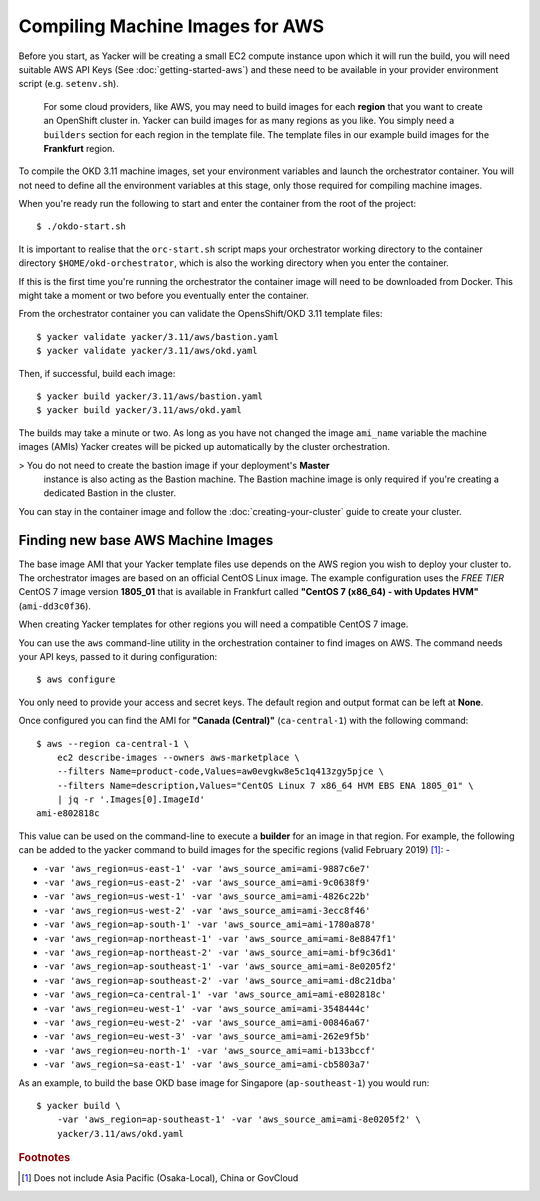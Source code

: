 ################################
Compiling Machine Images for AWS
################################

.. highlight:: none

Before you start, as Yacker will be creating a small EC2 compute instance
upon which it will run the build, you will need suitable AWS API Keys
(See :doc:`getting-started-aws`) and these need to be available in your
provider environment script (e.g. ``setenv.sh``).

    For some cloud providers, like AWS, you may need to build images for each
    **region** that you want to create an OpenShift cluster in.
    Yacker can build images for as many regions as you like. You simply need a
    ``builders`` section for each region in the template file. The template files
    in our example build images for the **Frankfurt** region.

To compile the OKD 3.11 machine images, set your environment variables and
launch the orchestrator container. You will not need to define all the
environment variables at this stage, only those required for compiling machine
images.

When you're ready run the following to start and enter the container
from the root of the project::

    $ ./okdo-start.sh

It is important to realise that the ``orc-start.sh`` script maps your
orchestrator working directory to the container directory
``$HOME/okd-orchestrator``, which is also the working directory when you
enter the container.

If this is the first time you're running the orchestrator the container image
will need to be downloaded from Docker. This might take a moment or two before
you eventually enter the container.

From the orchestrator container you can validate the OpensShift/OKD 3.11
template files::

    $ yacker validate yacker/3.11/aws/bastion.yaml
    $ yacker validate yacker/3.11/aws/okd.yaml

Then, if successful, build each image::

    $ yacker build yacker/3.11/aws/bastion.yaml
    $ yacker build yacker/3.11/aws/okd.yaml

The builds may take a minute or two. As long as you have not changed
the image ``ami_name`` variable the machine images (AMIs) Yacker creates
will be picked up automatically by the cluster orchestration.

>   You do not need to create the bastion image if your deployment's **Master**
    instance is also acting as the Bastion machine. The Bastion machine image
    is only required if you're creating a dedicated Bastion in the cluster.

You can stay in the container image and follow the :doc:`creating-your-cluster`
guide to create your cluster.

Finding new base AWS Machine Images
-----------------------------------

The base image AMI that your Yacker template files use depends on the AWS
region you wish to deploy your cluster to. The orchestrator images
are based on an official CentOS Linux image. The example configuration uses
the *FREE TIER* CentOS 7 image version **1805_01** that is available in
Frankfurt called **"CentOS 7 (x86_64) - with Updates HVM"** (``ami-dd3c0f36``).

When creating Yacker templates for other regions you will need a compatible
CentOS 7 image.

You can use the ``aws`` command-line utility in the orchestration
container to find images on AWS. The command needs your API keys,
passed to it during configuration::

    $ aws configure

You only need to provide your access and secret keys. The default region
and output format can be left at **None**.

Once configured you can find the AMI for **"Canada (Central)"**
(``ca-central-1``) with the following command::

    $ aws --region ca-central-1 \
        ec2 describe-images --owners aws-marketplace \
        --filters Name=product-code,Values=aw0evgkw8e5c1q413zgy5pjce \
        --filters Name=description,Values="CentOS Linux 7 x86_64 HVM EBS ENA 1805_01" \
        | jq -r '.Images[0].ImageId'
    ami-e802818c

This value can be used on the command-line to execute a **builder**
for an image in that region. For example, the following can be added to the
yacker command to build images for the specific regions
(valid February 2019) [#f1]_: -

*   ``-var 'aws_region=us-east-1' -var 'aws_source_ami=ami-9887c6e7'``
*   ``-var 'aws_region=us-east-2' -var 'aws_source_ami=ami-9c0638f9'``
*   ``-var 'aws_region=us-west-1' -var 'aws_source_ami=ami-4826c22b'``
*   ``-var 'aws_region=us-west-2' -var 'aws_source_ami=ami-3ecc8f46'``
*   ``-var 'aws_region=ap-south-1' -var 'aws_source_ami=ami-1780a878'``
*   ``-var 'aws_region=ap-northeast-1' -var 'aws_source_ami=ami-8e8847f1'``
*   ``-var 'aws_region=ap-northeast-2' -var 'aws_source_ami=ami-bf9c36d1'``
*   ``-var 'aws_region=ap-southeast-1' -var 'aws_source_ami=ami-8e0205f2'``
*   ``-var 'aws_region=ap-southeast-2' -var 'aws_source_ami=ami-d8c21dba'``
*   ``-var 'aws_region=ca-central-1' -var 'aws_source_ami=ami-e802818c'``
*   ``-var 'aws_region=eu-west-1' -var 'aws_source_ami=ami-3548444c'``
*   ``-var 'aws_region=eu-west-2' -var 'aws_source_ami=ami-00846a67'``
*   ``-var 'aws_region=eu-west-3' -var 'aws_source_ami=ami-262e9f5b'``
*   ``-var 'aws_region=eu-north-1' -var 'aws_source_ami=ami-b133bccf'``
*   ``-var 'aws_region=sa-east-1' -var 'aws_source_ami=ami-cb5803a7'``

As an example, to build the base OKD base image for Singapore
(``ap-southeast-1``) you would run::

    $ yacker build \
        -var 'aws_region=ap-southeast-1' -var 'aws_source_ami=ami-8e0205f2' \
        yacker/3.11/aws/okd.yaml


.. rubric:: Footnotes

.. [#f1] Does not include Asia Pacific (Osaka-Local), China or GovCloud
